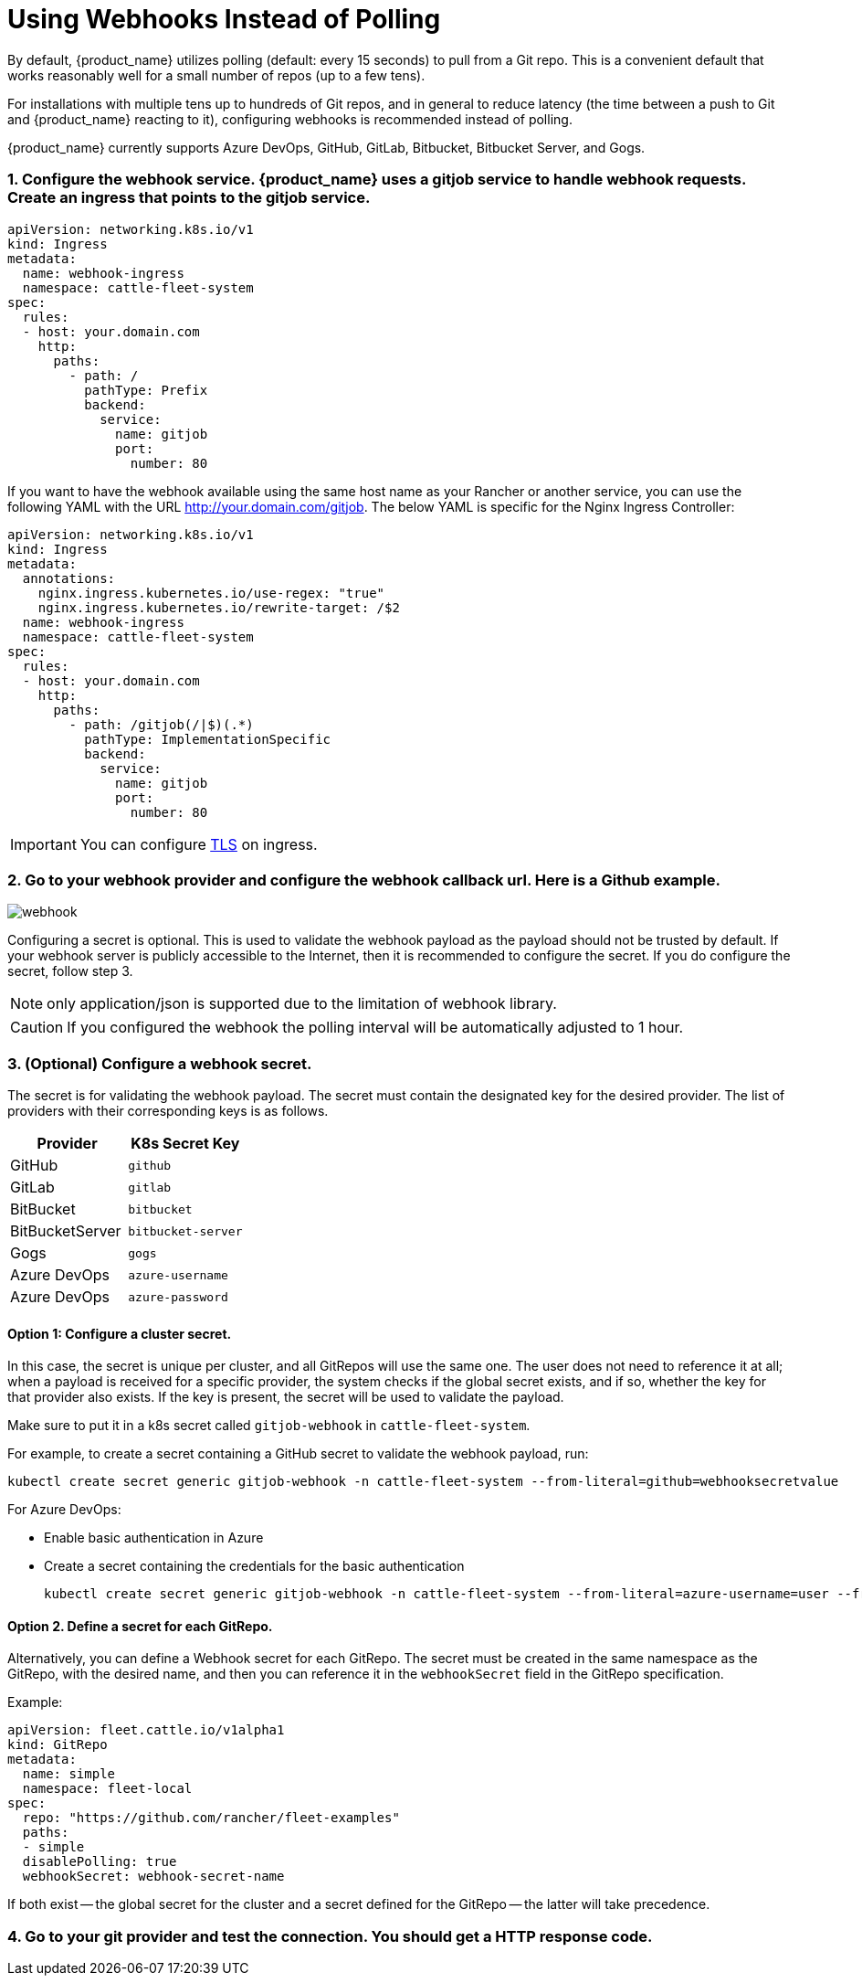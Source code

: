 = Using Webhooks Instead of Polling

By default, {product_name} utilizes polling (default: every 15 seconds) to pull from a Git repo. This is a convenient default that works reasonably well for a small number of repos (up to a few tens).

For installations with multiple tens up to hundreds of Git repos, and in general to reduce latency (the time between a push to Git and {product_name} reacting to it), configuring webhooks is recommended instead of polling.

{product_name} currently supports Azure DevOps, GitHub, GitLab, Bitbucket, Bitbucket Server, and Gogs.

[discrete]
=== 1. Configure the webhook service. {product_name} uses a gitjob service to handle webhook requests. Create an ingress that points to the gitjob service.

[,yaml]
----
apiVersion: networking.k8s.io/v1
kind: Ingress
metadata:
  name: webhook-ingress
  namespace: cattle-fleet-system
spec:
  rules:
  - host: your.domain.com
    http:
      paths:
        - path: /
          pathType: Prefix
          backend:
            service:
              name: gitjob
              port:
                number: 80
----

If you want to have the webhook available using the same host name as your Rancher or another service, you can use the following YAML with the URL http://your.domain.com/gitjob. The below YAML is specific for the Nginx Ingress Controller:

[,yaml]
----
apiVersion: networking.k8s.io/v1
kind: Ingress
metadata:
  annotations:
    nginx.ingress.kubernetes.io/use-regex: "true"
    nginx.ingress.kubernetes.io/rewrite-target: /$2
  name: webhook-ingress
  namespace: cattle-fleet-system
spec:
  rules:
  - host: your.domain.com
    http:
      paths:
        - path: /gitjob(/|$)(.*)
          pathType: ImplementationSpecific
          backend:
            service:
              name: gitjob
              port:
                number: 80
----

[IMPORTANT]
====

You can configure https://kubernetes.io/docs/concepts/services-networking/ingress/#tls[TLS] on ingress.
====


[discrete]
=== 2. Go to your webhook provider and configure the webhook callback url. Here is a Github example.

image::/images/webhook.png[]

Configuring a secret is optional. This is used to validate the webhook payload as the payload should not be trusted by default.
If your webhook server is publicly accessible to the Internet, then it is recommended to configure the secret. If you do configure the
secret, follow step 3.

[NOTE]
====

only application/json is supported due to the limitation of webhook library.
====


[CAUTION]
====

If you configured the webhook the polling interval will be automatically adjusted to 1 hour.
====


[discrete]
=== 3. (Optional) Configure a webhook secret.

The secret is for validating the webhook payload.
The secret must contain the designated key for the desired provider. The list of providers with their corresponding keys is as follows.

|===
| Provider | K8s Secret Key

| GitHub
| `github`

| GitLab
| `gitlab`

| BitBucket
| `bitbucket`

| BitBucketServer
| `bitbucket-server`

| Gogs
| `gogs`

| Azure DevOps
| `azure-username`

| Azure DevOps
| `azure-password`
|===

[discrete]
==== Option 1: Configure a cluster secret.

In this case, the secret is unique per cluster, and all GitRepos will use the same one. The user does not need to reference it at all; when a payload is received for a specific provider, the system checks if the global secret exists, and if so, whether the key for that provider also exists. If the key is present, the secret will be used to validate the payload.

Make sure to put it in a k8s secret called `gitjob-webhook` in `cattle-fleet-system`.

For example, to create a secret containing a GitHub secret to validate the webhook payload, run:

[,shell]
----
kubectl create secret generic gitjob-webhook -n cattle-fleet-system --from-literal=github=webhooksecretvalue
----

For Azure DevOps:

* Enable basic authentication in Azure
* Create a secret containing the credentials for the basic authentication
+
[,shell]
----
kubectl create secret generic gitjob-webhook -n cattle-fleet-system --from-literal=azure-username=user --from-literal=azure-password=pass123
----

[discrete]
==== Option 2. Define a secret for each GitRepo.

Alternatively, you can define a Webhook secret for each GitRepo. The secret must be created in the same namespace as the GitRepo, with the desired name, and then you can reference it in the `webhookSecret` field in the GitRepo specification.

Example:

[,yaml]
----
apiVersion: fleet.cattle.io/v1alpha1
kind: GitRepo
metadata:
  name: simple
  namespace: fleet-local
spec:
  repo: "https://github.com/rancher/fleet-examples"
  paths:
  - simple
  disablePolling: true
  webhookSecret: webhook-secret-name
----

If both exist -- the global secret for the cluster and a secret defined for the GitRepo -- the latter will take precedence.

[discrete]
=== 4. Go to your git provider and test the connection. You should get a HTTP response code.
